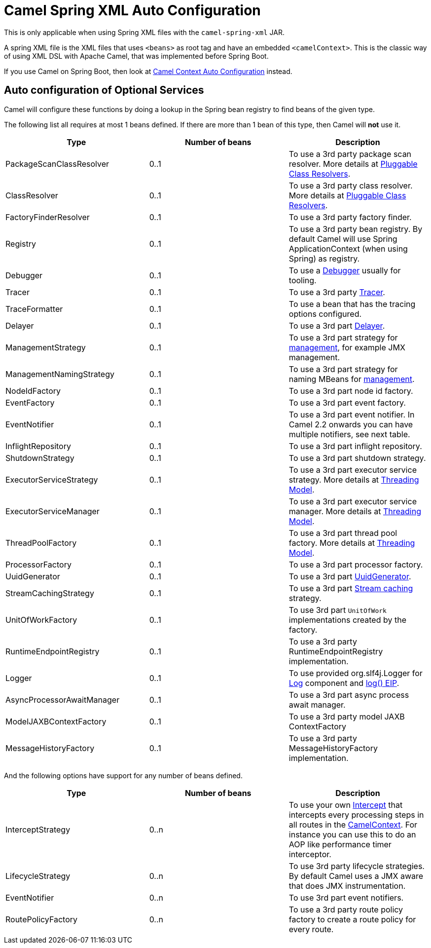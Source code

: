 = Camel Spring XML Auto Configuration

This is only applicable when using Spring XML files with the `camel-spring-xml` JAR.

A spring XML file is the XML files that uses `<beans>` as root tag and have an embedded `<camelContext>`.
This is the classic way of using XML DSL with Apache Camel, that was implemented before Spring Boot.

If you use Camel on Spring Boot, then look at xref:camelcontext-autoconfigure.adoc[Camel Context Auto Configuration] instead.

== Auto configuration of Optional Services

Camel will configure these functions by doing a lookup in the Spring
bean registry to find beans of the given type.

The following list all requires at most 1 beans defined. If there are
more than 1 bean of this type, then Camel will *not* use it.

[width="100%",cols="34%,33%,33%",options="header",]
|=======================================================================
|Type |Number of beans |Description
|PackageScanClassResolver |0..1 |To use a 3rd party package scan
resolver. More details at xref:pluggable-class-resolvers.adoc[Pluggable
Class Resolvers].

|ClassResolver |0..1 |To use a 3rd party class resolver. More details at
xref:pluggable-class-resolvers.adoc[Pluggable Class Resolvers].

|FactoryFinderResolver |0..1 |To use a 3rd party factory finder.

|Registry |0..1 |To use a 3rd party bean registry. By default Camel will
use Spring ApplicationContext (when using Spring) as registry.

|Debugger |0..1 |To use a xref:debugger.adoc[Debugger] usually for
tooling.

|Tracer |0..1 |To use a 3rd party xref:tracer.adoc[Tracer].

|TraceFormatter |0..1 |To use a bean that has the tracing options
configured.

|Delayer |0..1 |To use a 3rd part xref:components:eips:delay-eip.adoc[Delayer].

|ManagementStrategy |0..1 |To use a 3rd part strategy for
xref:jmx.adoc[management], for example JMX management.

|ManagementNamingStrategy |0..1 |To use a 3rd part strategy
for naming MBeans for xref:jmx.adoc[management].

|NodeIdFactory |0..1 |To use a 3rd part node id factory.

|EventFactory |0..1 |To use a 3rd part event factory.

|EventNotifier |0..1 |To use a 3rd part event notifier. In
Camel 2.2 onwards you can have multiple notifiers, see next table.

|InflightRepository |0..1 |To use a 3rd part inflight
repository.

|ShutdownStrategy |0..1 |To use a 3rd part shutdown
strategy.

|ExecutorServiceStrategy |0..1 |To use a 3rd part
executor service strategy. More details at
xref:threading-model.adoc[Threading Model].

|ExecutorServiceManager |0..1 |To use a 3rd part executor
service manager. More details at xref:threading-model.adoc[Threading
Model].

|ThreadPoolFactory |0..1 |To use a 3rd part thread pool
factory. More details at xref:threading-model.adoc[Threading Model].

|ProcessorFactory |0..1 |To use a 3rd part processor
factory.

|UuidGenerator |0..1 |To use a 3rd part
xref:uuidgenerator.adoc[UuidGenerator].

|StreamCachingStrategy |0..1 |To use a 3rd part
xref:stream-caching.adoc[Stream caching] strategy.

|UnitOfWorkFactory |0..1 |To use 3rd part
`UnitOfWork` implementations created by the factory.

|RuntimeEndpointRegistry |0..1 |To use a 3rd party
RuntimeEndpointRegistry implementation.

|Logger |0..1 |To use provided org.slf4j.Logger
for xref:components::log-component.adoc[Log] component and xref:components:eips:log-eip.adoc[log() EIP].

|AsyncProcessorAwaitManager |0..1 |To use a 3rd part async
process await manager.

|ModelJAXBContextFactory |0..1 |To use a 3rd party model
JAXB ContextFactory

|MessageHistoryFactory |0..1 |To use a 3rd party
MessageHistoryFactory implementation.
|=======================================================================

And the following options have support for any number of beans defined.

[width="100%",cols="34%,33%,33%",options="header",]
|=======================================================================
|Type |Number of beans |Description
|InterceptStrategy |0..n |To use your own xref:components:eips:intercept.adoc[Intercept]
that intercepts every processing steps in all routes in the
xref:camelcontext.adoc[CamelContext]. For instance you can use this to
do an AOP like performance timer interceptor.

|LifecycleStrategy |0..n |To use 3rd party lifecycle
strategies. By default Camel uses a JMX aware that does JMX
instrumentation.

|EventNotifier |0..n |To use 3rd part event notifiers.

|RoutePolicyFactory |0..n |To use a 3rd party route policy
factory to create a route policy for every route.
|=======================================================================

